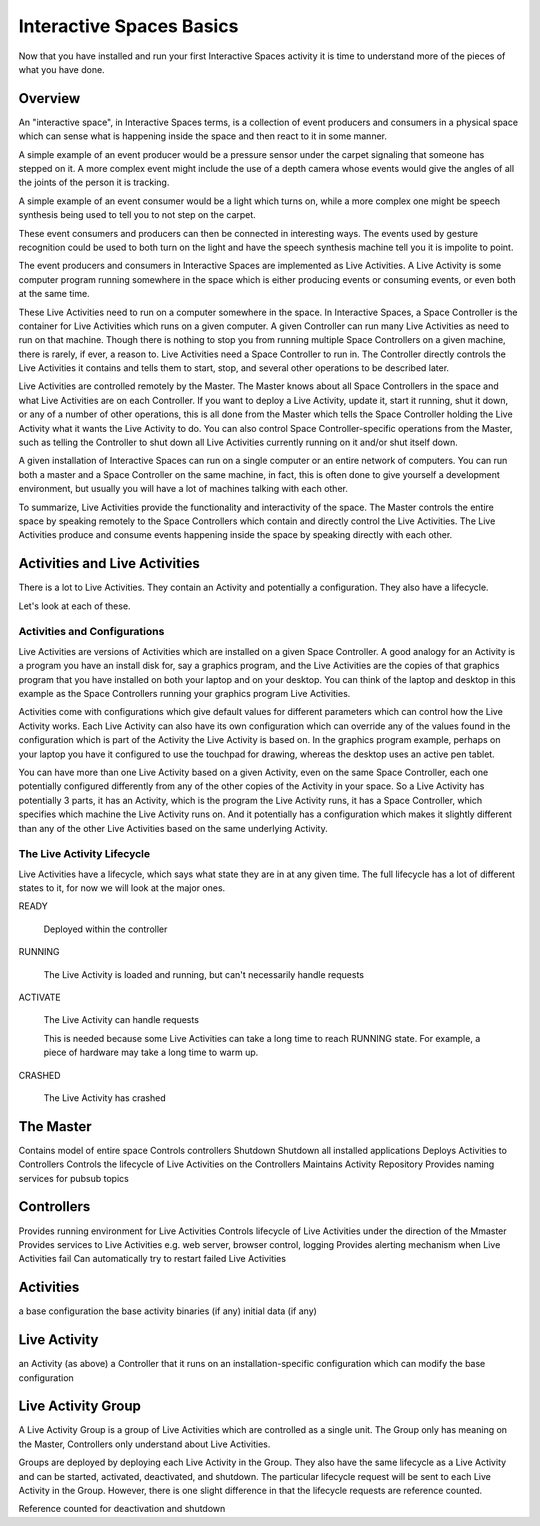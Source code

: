 Interactive Spaces Basics
*************************

Now that you have installed and run your first Interactive Spaces activity it is time to 
understand more of the pieces of what you have done.

Overview
========

An "interactive space", in Interactive Spaces terms, is a collection of event producers
and consumers in a physical space which can sense what is happening inside the
space and then react to it in some manner. 

A simple example of an event producer would be a pressure sensor under
the carpet signaling that someone has stepped on it. A more complex event might include the
use of a depth camera whose events would give the angles of all the joints of the
person it is tracking.

A simple example of an event consumer would be a light which turns on, while a more
complex one might be speech synthesis being used to tell you to not step on the
carpet.

These event consumers and producers can then be connected in interesting ways. The events
used by gesture recognition could be used to both turn on the light and have
the speech synthesis machine tell you it is impolite to point.

The event producers and consumers in Interactive Spaces are implemented as Live Activities.
A Live Activity is some computer program running somewhere in the space which is
either producing events or consuming events, or even both at the same time.

These Live Activities need to run on a computer somewhere in the space. 
In Interactive Spaces, a Space Controller is the container for Live Activities 
which runs on a given computer. A given Controller can run many Live Activities
as need to run on that machine. Though there is nothing to stop you from running
multiple Space Controllers on a given machine, there is rarely, if ever, a reason
to. Live Activities need a Space Controller to run in. The Controller directly 
controls the Live Activities it contains and tells them to start, stop, and 
several other operations to be described later.

Live Activities are controlled remotely by the Master. The Master knows about all 
Space Controllers in the space and what Live Activities are on each Controller.
If you want to deploy a Live Activity, update it, start it running, shut it down,
or any of a number of other operations, this is all done from the Master which tells
the Space Controller holding the Live Activity what it wants the Live Activity
to do. You can also control Space Controller-specific operations from the Master, 
such as telling the Controller to shut down all Live Activities currently running
on it and/or shut itself down.

A given installation of Interactive Spaces can run on a single computer or
an entire network of computers. You can run both a master and a Space Controller
on the same machine, in fact, this is often done to give yourself a development
environment, but usually you will have a lot of machines talking with each other.

To summarize, Live Activities provide the functionality and interactivity of the 
space. The Master controls the entire space by speaking remotely to the 
Space Controllers which contain and directly control the Live Activities. The Live 
Activities produce and consume events happening inside the space by speaking 
directly with each other.

Activities and Live Activities
==============================

There is a lot to Live Activities. They contain an Activity and potentially
a configuration. They also have a lifecycle.

Let's look at each of these.

Activities and Configurations
-----------------------------

Live Activities are versions of Activities which are installed on a given 
Space Controller. A good analogy for an Activity is a program 
you have an install disk for, say a graphics program, and the Live Activities 
are the copies of that graphics program that you have installed on both your 
laptop and on your desktop. You can think of the laptop and desktop in this example
as the Space Controllers running your graphics program Live Activities.

Activities come with configurations which give default values for different
parameters which can control how the Live Activity works. Each Live Activity can
also have its own configuration which can override any of the values found in the
configuration which is part of the Activity the Live Activity is based on. In
the graphics program example, perhaps on your laptop you have it configured to use the
touchpad for drawing, whereas the desktop uses an active pen tablet.

You can have more than one Live Activity based on a given Activity, even on the 
same Space Controller, each one potentially configured differently from any of 
the other copies of the Activity in your space. So a Live Activity has potentially 3 parts,
it has an Activity, which is the program the Live Activity runs, it has a Space Controller,
which specifies which machine the Live Activity runs on. And it potentially has
a configuration which makes it slightly different than any of the other Live
Activities based on the same underlying Activity.


The Live Activity Lifecycle
---------------------------

Live Activities have a lifecycle, which says what state they are in at any given time.
The full lifecycle has a lot of different states to it, for now we will look at the
major ones.

READY

  Deployed within the controller
  
RUNNING

  The Live Activity is loaded and running, but can't necessarily handle requests
  
ACTIVATE

  The Live Activity can handle requests

  This is needed because some Live Activities can take a long time to reach RUNNING
  state. For example, a piece of hardware may take a long time to warm up.
  
CRASHED

  The Live Activity has crashed


The Master
==========

Contains model of entire space
Controls controllers
Shutdown
Shutdown all installed applications
Deploys Activities to Controllers
Controls the lifecycle of Live Activities on the Controllers
Maintains Activity Repository
Provides naming services for pubsub topics

Controllers
===========

Provides running environment for Live Activities
Controls lifecycle of Live Activities under the direction of the Mmaster
Provides services to Live Activities
e.g. web server, browser control, logging
Provides alerting mechanism when Live Activities fail
Can automatically try to restart failed Live Activities

Activities
==========
a base configuration
the base activity binaries (if any)
initial data (if any)

Live Activity
=============

an Activity (as above)
a Controller that it runs on
an installation-specific configuration which can modify the base configuration


Live Activity Group
===================

A Live Activity Group is a group of Live Activities which are controlled as a single 
unit. The Group only has meaning on the Master, Controllers only understand about
Live Activities.

Groups are deployed by deploying each Live Activity in the Group. They also have 
the same lifecycle as a Live Activity and can be started, activated, 
deactivated, and shutdown. The particular lifecycle request will be sent to each Live
Activity in the Group. However, there is one slight difference in that the lifecycle
requests are reference counted.

Reference counted for deactivation and shutdown
